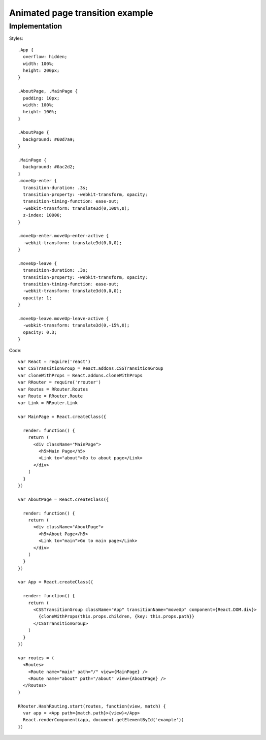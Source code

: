 Animated page transition example
================================

.. raw:: html

    <div style="margin-bottom: 1em;" id="example"></div>
    <style>
      .App {
        overflow: hidden;
        width: 100%;
        height: 200px;
      }
      .AboutPage, .MainPage {
        padding: 10px;
        width: 100%;
        height: 100%;
      }

      .AboutPage {
        background: #60d7a9;
      }

      .MainPage {
        background: #0ac2d2;
      }
      .moveUp-enter {
        transition-duration: .3s;
        transition-property: -webkit-transform, opacity;
        transition-timing-function: ease-out;
        -webkit-transform: translate3d(0,100%,0);
        z-index: 10000;
      }

      .moveUp-enter.moveUp-enter-active {
        -webkit-transform: translate3d(0,0,0);
      }

      .moveUp-leave {
        transition-duration: .3s;
        transition-property: -webkit-transform, opacity;
        transition-timing-function: ease-out;
        -webkit-transform: translate3d(0,0,0);
        opacity: 1;
      }

      .moveUp-leave.moveUp-leave-active {
        -webkit-transform: translate3d(0,-15%,0);
        opacity: 0.3;
      }
    </style>
    <script>
      window.onload = function() {
        var React = require('react')
        var CSSTransitionGroup = React.addons.CSSTransitionGroup
        var cloneWithProps = React.addons.cloneWithProps
        var RRouter = require('rrouter')
        var Routes = RRouter.Routes
        var Route = RRouter.Route
        var Link = RRouter.Link

        var MainPage = React.createClass({

          render: function() {
            return React.DOM.div({className: 'MainPage'},
              React.DOM.h5(null, 'Main page'),
              Link({to: 'about'}, 'Go to about page')
            )
          }
        })

        var AboutPage = React.createClass({

          render: function() {
            return React.DOM.div({className: 'AboutPage'},
              React.DOM.h5(null, 'About page'),
              Link({to: 'main'}, 'Go to main page')
            )
          }
        })

        var App = React.createClass({

          render: function() {
            return CSSTransitionGroup({
                transitionName: 'moveUp',
                component: React.DOM.div,
                className: 'App'
              },
              cloneWithProps(this.props.children, {key: this.props.path})
            )
          }
        })

        var routes = Routes(null,
          Route({name: 'main', path: '/', view: MainPage}),
          Route({name: 'about', path: '/about', view: AboutPage})
        )

        RRouter.HashRouting.start(routes, function(view, match) {
          var app = App({path: match.path}, view)
          React.renderComponent(app, document.getElementById('example'))
        })
      }
    </script>

Implementation
--------------

Styles::

  .App {
    overflow: hidden;
    width: 100%;
    height: 200px;
  }

  .AboutPage, .MainPage {
    padding: 10px;
    width: 100%;
    height: 100%;
  }

  .AboutPage {
    background: #60d7a9;
  }

  .MainPage {
    background: #0ac2d2;
  }
  .moveUp-enter {
    transition-duration: .3s;
    transition-property: -webkit-transform, opacity;
    transition-timing-function: ease-out;
    -webkit-transform: translate3d(0,100%,0);
    z-index: 10000;
  }

  .moveUp-enter.moveUp-enter-active {
    -webkit-transform: translate3d(0,0,0);
  }

  .moveUp-leave {
    transition-duration: .3s;
    transition-property: -webkit-transform, opacity;
    transition-timing-function: ease-out;
    -webkit-transform: translate3d(0,0,0);
    opacity: 1;
  }

  .moveUp-leave.moveUp-leave-active {
    -webkit-transform: translate3d(0,-15%,0);
    opacity: 0.3;
  }

Code::

  var React = require('react')
  var CSSTransitionGroup = React.addons.CSSTransitionGroup
  var cloneWithProps = React.addons.cloneWithProps
  var RRouter = require('rrouter')
  var Routes = RRouter.Routes
  var Route = RRouter.Route
  var Link = RRouter.Link

  var MainPage = React.createClass({

    render: function() {
      return (
        <div className="MainPage">
          <h5>Main Page</h5>
          <Link to="about">Go to about page</Link>
        </div>
      )
    }
  })

  var AboutPage = React.createClass({

    render: function() {
      return (
        <div className="AboutPage">
          <h5>About Page</h5>
          <Link to="main">Go to main page</Link>
        </div>
      )
    }
  })

  var App = React.createClass({

    render: function() {
      return (
        <CSSTransitionGroup className="App" transitionName="moveUp" component={React.DOM.div}>
          {cloneWithProps(this.props.children, {key: this.props.path}}
        </CSSTransitionGroup>
      )
    }
  })

  var routes = (
    <Routes>
      <Route name="main" path="/" view={MainPage} />
      <Route name="about" path="/about" view={AboutPage} />
    </Routes>
  )

  RRouter.HashRouting.start(routes, function(view, match) {
    var app = <App path={match.path}>{view}</App>
    React.renderComponent(app, document.getElementById('example'))
  })
